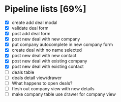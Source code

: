 * Pipeline lists [69%]
  - [X] create add deal modal
  - [X] validate deal form
  - [X] post add deal form
  - [X] post new deal with new company
  - [X] put company autocomplete in new company form
  - [X] create deal with no name selected
  - [X] post new deal with new contact
  - [X] post new deal with existing company
  - [X] post new deal with existing contact
  - [ ] deals table
  - [ ] deals detail view/drawer
  - [ ] What happens to open deals?
  - [ ] flesh out company view with new details
  - [ ] make company table use drawer for company view

